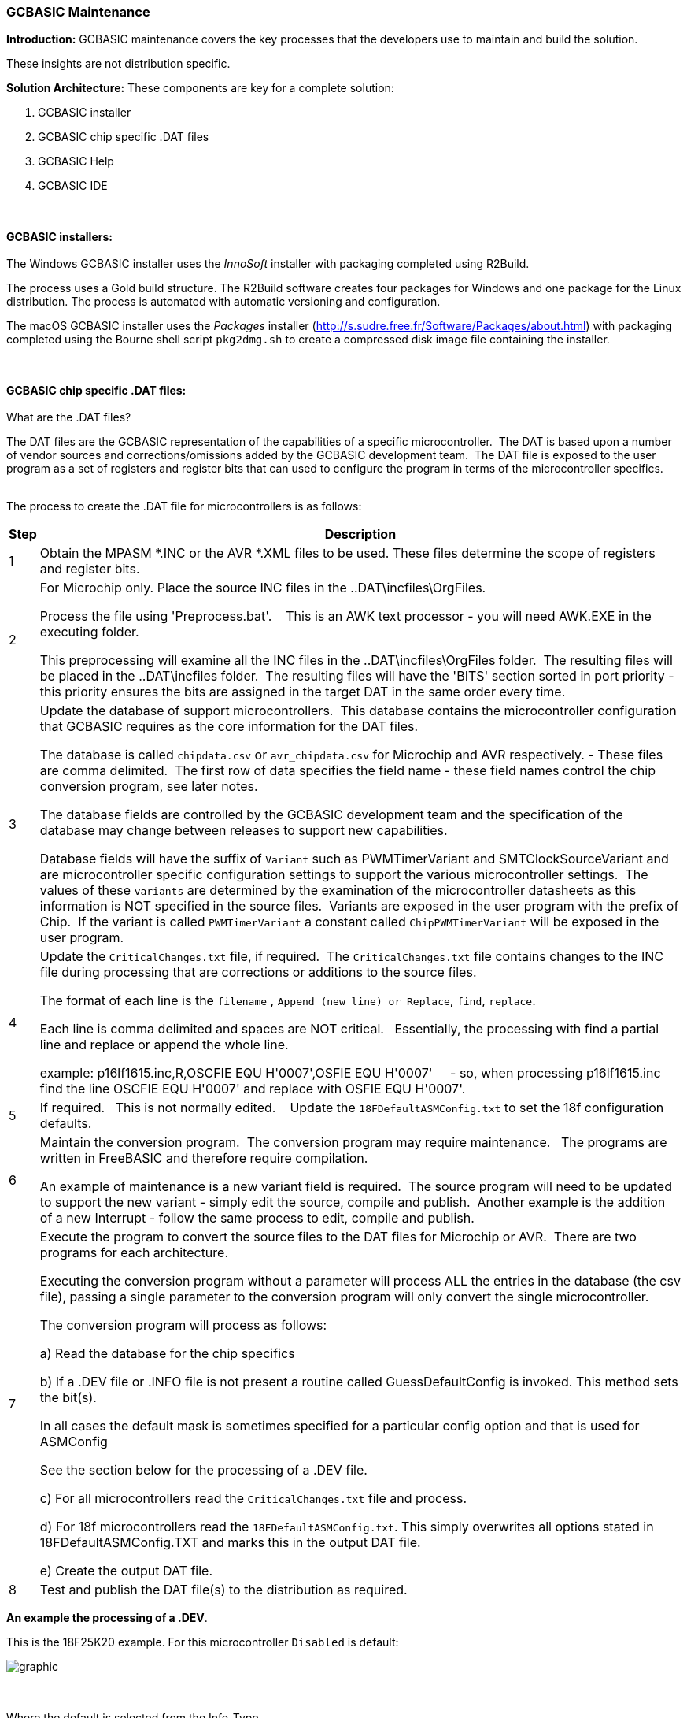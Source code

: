 === GCBASIC Maintenance

*Introduction:*
GCBASIC maintenance covers the key processes that the developers use to maintain and build the solution.

These insights are not distribution specific.

*Solution Architecture:*
These components are key for a complete solution:
[start=1]
 . GCBASIC installer

 . GCBASIC chip specific .DAT files

 . GCBASIC Help

 . GCBASIC IDE


{empty} +
{empty} +
*GCBASIC installers:*
{empty} +
{empty} +
The Windows GCBASIC installer uses the _InnoSoft_ installer with packaging completed using R2Build. +

The process uses a Gold build structure.  The R2Build software creates four packages for Windows and one package for the Linux distribution.  The process is automated with automatic versioning and configuration.

The macOS GCBASIC installer uses the _Packages_ installer (http://s.sudre.free.fr/Software/Packages/about.html) with packaging completed using the Bourne shell script `pkg2dmg.sh` to create a compressed disk image file containing the installer.

{empty} +
{empty} +
*GCBASIC chip specific .DAT files:*
{empty} +
{empty} +
What are the .DAT files?

The DAT files are the GCBASIC representation of the capabilities of a specific microcontroller.&#160;&#160;The DAT is based upon a number of vendor sources and corrections/omissions added by the GCBASIC development team.&#160;&#160;The DAT file is exposed to the user program as a set of registers and register bits that can used to configure the program in terms of the microcontroller specifics.
{empty} +
{empty} +

The process to create the .DAT file for microcontrollers is as follows:
[cols="2", options="header,autowidth"]
|===
|Step
|Description
|1
|Obtain the MPASM *.INC or the AVR *.XML files to be used. These files determine the scope of registers and register bits.

|2
|For Microchip only.  Place the source INC files in the ..DAT\incfiles\OrgFiles.

Process the file using 'Preprocess.bat'. &#160;&#160; This is an AWK text processor - you will need AWK.EXE in the executing folder.

This preprocessing will examine all the INC files in the ..DAT\incfiles\OrgFiles folder.&#160;&#160;The resulting files will be placed in the ..DAT\incfiles folder.&#160;&#160;The resulting files will have the 'BITS' section sorted in port priority - this priority ensures the bits are assigned in the target DAT in the same order every time.

|3
|Update the database of support microcontrollers.&#160;&#160;This database contains the microcontroller configuration that GCBASIC requires as the core information for the DAT files.

The database is called `chipdata.csv` or `avr_chipdata.csv` for Microchip and AVR respectively.
- These files are comma delimited.&#160;&#160;The first row of data specifies the field name - these field names control the chip conversion program, see later notes.&#160;&#160;

The database fields are controlled by the GCBASIC development team and the specification of the database may change between releases to support new capabilities.

Database fields will have the suffix of `Variant` such as PWMTimerVariant and SMTClockSourceVariant and are microcontroller specific configuration settings to support the various microcontroller settings.&#160;&#160;The values of these `variants` are determined by the examination of the microcontroller datasheets as this information is NOT specified in the source files.&#160;&#160;Variants are exposed in the user program with the prefix of Chip.&#160;&#160;If the variant is called `PWMTimerVariant` a constant called `ChipPWMTimerVariant` will be exposed in the user program.

|4
|Update the `CriticalChanges.txt` file, if required.&#160;&#160;The `CriticalChanges.txt` file contains changes to the INC file during processing that are corrections or additions to the source files.

The format of each line is the `filename` , `Append (new line) or Replace`, `find`, `replace`.

Each line is comma delimited and spaces are NOT critical.  &#160;&#160;Essentially, the processing with find a partial line and replace or append the whole line.

example:  p16lf1615.inc,R,OSCFIE          EQU  H'0007',OSFIE           EQU  H'0007'&#160;&#160;&#160;&#160;
- so, when processing p16lf1615.inc find the line OSCFIE          EQU  H'0007' and replace with OSFIE           EQU  H'0007'.


|5
|If required.  &#160;&#160;This is not normally edited. &#160;&#160; Update the `18FDefaultASMConfig.txt` to set the 18f configuration defaults.

|6
|Maintain the conversion program.&#160;&#160;The conversion program may require maintenance. &#160;&#160;The programs are written in FreeBASIC and therefore require compilation.

An example of maintenance is a new variant field is required.&#160;&#160;The source program will need to be updated to support the new variant - simply edit the source, compile and publish.&#160;&#160;Another example is the addition of a new Interrupt - follow the same process to edit, compile and publish.


|7
|Execute the program to convert the source files to the DAT files for Microchip or AVR.&#160;&#160;There are two programs for each architecture.

Executing the conversion program without a parameter will process ALL the entries in the database (the csv file), passing a single parameter to the conversion program will only convert the single microcontroller.

The conversion program will process as follows:

a) Read the database for the chip specifics

b) If a .DEV file or .INFO file is not present a routine called GuessDefaultConfig is invoked.  This method sets the bit(s).

In all cases the default mask is sometimes specified for a particular config option and that is used for ASMConfig

See the section below for the processing of a .DEV file.

c) For all microcontrollers read the `CriticalChanges.txt` file and process.

d) For 18f microcontrollers read the `18FDefaultASMConfig.txt`.  This simply overwrites all options stated in 18FDefaultASMConfig.TXT  and marks this in the output DAT file.

e) Create the output DAT file.

|8
|Test and publish the DAT file(s) to the distribution as required.
|===





**An example the processing of a .DEV**.

This is the 18F25K20 example.   For this microcontroller `Disabled` is default:

image::xml2.PNG[graphic,align="center"]

[.text-left]
{empty} +
{empty} +
Where the default is selected from the Info_Type.
{empty} +
{empty} +



**Prog = .  An explanation of the parameter**.
The Prog value is measured in words. It is the same in the device specific.dat files.
{empty} +

Microchip in the past have used words, but then they started using bytes on the website instead to make their chips appear to have larger capacity.
{empty} +

An example: If a device has 8192 words, which is 8192 * 14 = 114688 bits, or 14336 bytes.&#160;&#160;It is an odd measurement because dividing 14336 by 14/8 to see how many instructions you can use is extra maths work within the compiler.
{empty} +

The GCBASIC PROGram memory analysis are in words.
{empty} +

{empty} +
